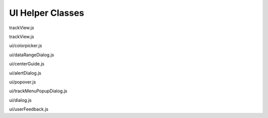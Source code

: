 UI Helper Classes
=================

.. class:: igv.TrackView(track, browser)

   trackView.js

   .. function:: igv.TrackView.prototype.configureViewportContainer($viewportContainer, viewports)

      trackView.js

   .. function:: igv.TrackView.prototype.attachDragWidget()

      trackView.js

   .. function:: igv.TrackView.prototype.appendLeftHandGutterDivToTrackDiv($track)

      trackView.js

   .. function:: igv.TrackView.prototype.createRightHandGutter()

      trackView.js

   .. function:: igv.TrackView.prototype.setContentHeightForViewport(viewport, height)

      trackView.js

   .. function:: igv.TrackView.prototype.setTrackHeight(newHeight, update)

      trackView.js

   .. function:: igv.TrackView.prototype.isLoading()

      trackView.js

   .. function:: igv.TrackView.prototype.resize()

      trackView.js

   .. function:: igv.TrackView.prototype.update()

      trackView.js

   .. function:: igv.TrackView.prototype.repaint()

      trackView.js

.. class:: igv.TrackScrollbar($viewportContainer, viewports)

   trackView.js

   .. function:: igv.TrackScrollbar.prototype.update()

      trackView.js

.. class:: igv.ColorPicker($parent, userPalette)

   ui/colorpicker.js

   .. function:: igv.ColorPicker.prototype.configure(trackView)

      ui/colorpicker.js

   .. function:: igv.ColorPicker.prototype.hide()

      ui/colorpicker.js

   .. function:: igv.ColorPicker.prototype.show()

      ui/colorpicker.js

.. class:: igv.DataRangeDialog($parent)

   ui/dataRangeDialog.js

   .. function:: igv.DataRangeDialog.prototype.configureWithTrackView(trackView)

      ui/dataRangeDialog.js

   .. function:: igv.DataRangeDialog.prototype.hide()

      ui/dataRangeDialog.js

   .. function:: igv.DataRangeDialog.prototype.show()

      ui/dataRangeDialog.js

.. class:: igv.CenterGuide($parent, config)

   ui/centerGuide.js

   .. function:: igv.CenterGuide.prototype.repaint()

      ui/centerGuide.js

   .. function:: igv.CenterGuide.prototype.resize()

      ui/centerGuide.js

.. class:: igv.AlertDialog($parent, id)

   ui/alertDialog.js

   .. function:: igv.AlertDialog.prototype.alertTextContainer()

      ui/alertDialog.js

   .. function:: igv.AlertDialog.prototype.rowOfOk()

      ui/alertDialog.js

   .. function:: igv.AlertDialog.prototype.hide()

      ui/alertDialog.js

   .. function:: igv.AlertDialog.prototype.show($host)

      ui/alertDialog.js

.. class:: igv.Popover($parent)

   ui/popover.js

   .. function:: igv.Popover.prototype.initializationHelper($parent)

      ui/popover.js

   .. function:: igv.Popover.prototype.hide()

      ui/popover.js

   .. function:: igv.Popover.prototype.presentTrackGearMenu(pageX, pageY, trackView)

      ui/popover.js

   .. function:: igv.Popover.prototype.presentTrackPopupMenu(e, viewport)

      ui/popover.js

   .. function:: igv.Popover.prototype.presentTrackPopup(e, viewport)

      ui/popover.js

   .. function:: igv.Popover.prototype.presentContent(pageX, pageY, content)

      ui/popover.js

.. class:: igv.TrackMenuPopupDialog(trackMenu, dialogLabel, inputValue, ok, width, height)

   ui/trackMenuPopupDialog.js

   .. function:: igv.TrackMenuPopupDialog.prototype.updateTips( t )

      ui/trackMenuPopupDialog.js

.. class:: igv.Dialog($parent, constructorHelper)

   ui/dialog.js

   .. function:: igv.Dialog.prototype.rowOfOk()

      ui/dialog.js

   .. function:: igv.Dialog.prototype.rowOfOkCancel()

      ui/dialog.js

   .. function:: igv.Dialog.prototype.rowOfLabel()

      ui/dialog.js

   .. function:: igv.Dialog.prototype.rowOfInput()

      ui/dialog.js

   .. function:: igv.Dialog.prototype.configure(labelHTMLFunction, inputValue, clickFunction)

      ui/dialog.js

   .. function:: igv.Dialog.prototype.hide()

      ui/dialog.js

   .. function:: igv.Dialog.prototype.show($host)

      ui/dialog.js

.. class:: igv.UserFeedback($parent)

   ui/userFeedback.js

   .. function:: igv.UserFeedback.prototype.show()

      ui/userFeedback.js

   .. function:: igv.UserFeedback.prototype.hide()

      ui/userFeedback.js

   .. function:: igv.UserFeedback.prototype.bodyCopy(htmlString)

      ui/userFeedback.js

